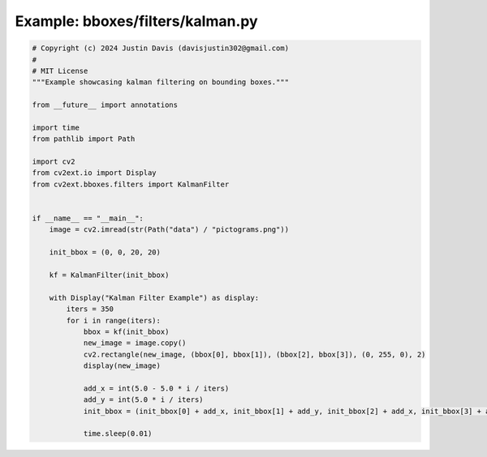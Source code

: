.. _examples_bboxes/filters/kalman:

Example: bboxes/filters/kalman.py
=================================

.. code-block:: python

	# Copyright (c) 2024 Justin Davis (davisjustin302@gmail.com)
	#
	# MIT License
	"""Example showcasing kalman filtering on bounding boxes."""
	
	from __future__ import annotations
	
	import time
	from pathlib import Path
	
	import cv2
	from cv2ext.io import Display
	from cv2ext.bboxes.filters import KalmanFilter
	
	
	if __name__ == "__main__":
	    image = cv2.imread(str(Path("data") / "pictograms.png"))
	
	    init_bbox = (0, 0, 20, 20)
	
	    kf = KalmanFilter(init_bbox)
	
	    with Display("Kalman Filter Example") as display:
	        iters = 350
	        for i in range(iters):
	            bbox = kf(init_bbox)
	            new_image = image.copy()
	            cv2.rectangle(new_image, (bbox[0], bbox[1]), (bbox[2], bbox[3]), (0, 255, 0), 2)
	            display(new_image)
	
	            add_x = int(5.0 - 5.0 * i / iters)
	            add_y = int(5.0 * i / iters)
	            init_bbox = (init_bbox[0] + add_x, init_bbox[1] + add_y, init_bbox[2] + add_x, init_bbox[3] + add_y)
	
	            time.sleep(0.01)

